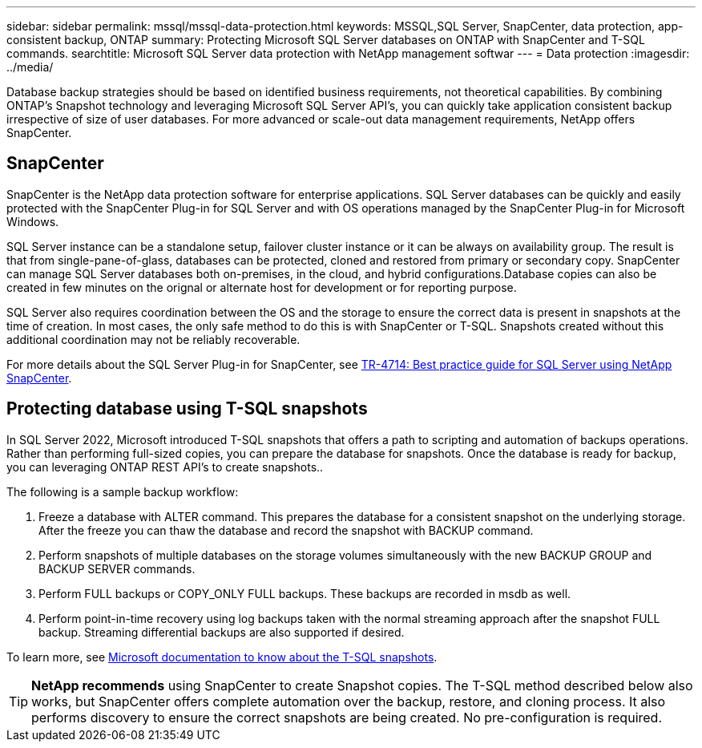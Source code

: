 ---
sidebar: sidebar
permalink: mssql/mssql-data-protection.html
keywords: MSSQL,SQL Server, SnapCenter, data protection, app-consistent backup, ONTAP
summary: Protecting Microsoft SQL Server databases on ONTAP with SnapCenter and T-SQL commands.
searchtitle: Microsoft SQL Server data protection with NetApp management softwar
---
= Data protection
:imagesdir: ../media/

[.lead]
Database backup strategies should be based on identified business requirements, not theoretical capabilities. By combining ONTAP's Snapshot technology and leveraging Microsoft SQL Server API's, you can quickly take application consistent backup irrespective of size of user databases. For more advanced or scale-out data management requirements, NetApp offers SnapCenter.

== SnapCenter

SnapCenter is the NetApp data protection software for enterprise applications. SQL Server databases can be quickly and easily protected with the SnapCenter Plug-in for SQL Server and with OS operations managed by the SnapCenter Plug-in for Microsoft Windows.

SQL Server instance can be a standalone setup, failover cluster instance or it can be always on availability group. The result is that from single-pane-of-glass, databases can be protected, cloned and restored from primary or secondary copy. SnapCenter can manage SQL Server databases both on-premises, in the cloud, and hybrid configurations.Database copies can also be created in few minutes on the orignal or alternate host for development or for reporting purpose. 

SQL Server also requires coordination between the OS and the storage to ensure the correct data is present in snapshots at the time of creation. In most cases, the only safe method to do this is with SnapCenter or T-SQL. Snapshots created without this additional coordination may not be reliably recoverable. 

For more details about the SQL Server Plug-in for SnapCenter, see link:https://www.netapp.com/pdf.html?item=/media/12400-tr4714.pdf[TR-4714: Best practice guide for SQL Server using NetApp SnapCenter^].

== Protecting database using T-SQL snapshots
In SQL Server 2022, Microsoft introduced T-SQL snapshots that offers a path to scripting and automation of backups operations. Rather than performing full-sized copies, you can prepare the database for snapshots. Once the database is ready for backup, you can leveraging ONTAP REST API's to create snapshots.. 

The following is a sample backup workflow:

. Freeze a database with ALTER command. This prepares the database for a consistent snapshot on the underlying storage. After the freeze you can thaw the database and record the snapshot with BACKUP command.
. Perform snapshots of multiple databases on the storage volumes simultaneously with the new BACKUP GROUP and BACKUP SERVER commands. 
. Perform FULL backups or COPY_ONLY FULL backups. These backups are recorded in msdb as well.
. Perform point-in-time recovery using log backups taken with the normal streaming approach after the snapshot FULL backup. Streaming differential backups are also supported if desired.

To learn more, see link:https://learn.microsoft.com/en-us/sql/relational-databases/databases/create-a-database-snapshot-transact-sql?view=sql-server-ver16[Microsoft documentation to know about the T-SQL snapshots^].

[TIP]
*NetApp recommends* using SnapCenter to create Snapshot copies. The T-SQL method described below also works, but SnapCenter offers complete automation over the backup, restore, and cloning process. It also performs discovery to ensure the correct snapshots are being created. No pre-configuration is required.
